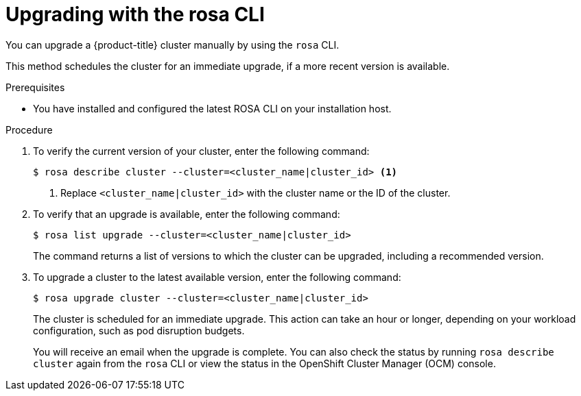 // Module included in the following assemblies:
//
// * rosa_upgrading/rosa-upgrading.adoc
// * rosa_upgrading/rosa-upgrading-sts.adoc

ifeval::["{context}" == "rosa-upgrading-sts"]
:sts:
endif::[]

:_content-type: PROCEDURE
[id="rosa-upgrading-cli_{context}"]
= Upgrading with the rosa CLI

You can upgrade a {product-title} cluster
ifdef::sts[]
that uses the AWS Security Token Service (STS)
endif::sts[]
manually by using the `rosa` CLI.

This method schedules the cluster for an immediate upgrade, if a more recent version is available.

.Prerequisites

* You have installed and configured the latest ROSA CLI on your installation host.
ifdef::sts[]
* If you are upgrading your cluster from 4.7 to 4.8, you have upgraded the AWS Identity and Access Management (IAM) account-wide roles and policies to version 4.8. You have also updated the `cloudcredential.openshift.io/upgradeable-to` annotation in the `CloudCredential` custom resource.
endif::sts[]

.Procedure

. To verify the current version of your cluster, enter the following command:
+
[source,terminal]
----
$ rosa describe cluster --cluster=<cluster_name|cluster_id> <1>
----
<1> Replace `<cluster_name|cluster_id>` with the cluster name or the ID of the cluster.

. To verify that an upgrade is available, enter the following command:
+
[source,terminal]
----
$ rosa list upgrade --cluster=<cluster_name|cluster_id>
----
+
The command returns a list of versions to which the cluster can be upgraded, including a recommended version.

. To upgrade a cluster to the latest available version, enter the following command:
+
[source,terminal]
----
$ rosa upgrade cluster --cluster=<cluster_name|cluster_id>
----
+
The cluster is scheduled for an immediate upgrade. This action can take an hour or longer, depending on your workload configuration, such as pod disruption budgets.
+
You will receive an email when the upgrade is complete. You can also check the status by running `rosa describe cluster` again from the `rosa` CLI or view the status in the OpenShift Cluster Manager (OCM) console.

ifeval::["{context}" == "rosa-upgrading-sts"]
:!sts:
endif::[]

